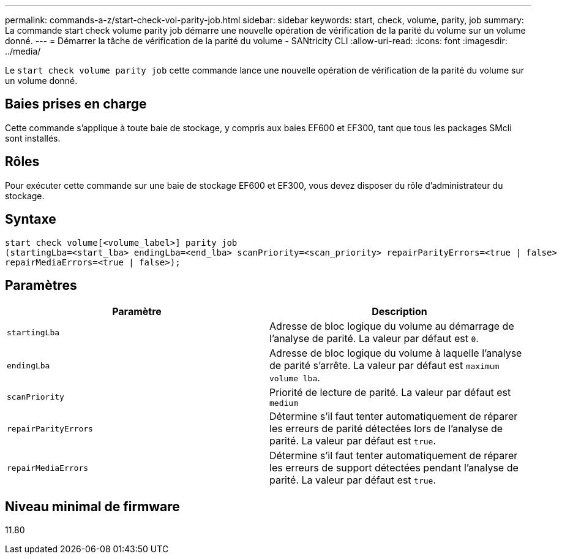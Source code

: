 ---
permalink: commands-a-z/start-check-vol-parity-job.html 
sidebar: sidebar 
keywords: start, check, volume, parity, job 
summary: La commande start check volume parity job démarre une nouvelle opération de vérification de la parité du volume sur un volume donné. 
---
= Démarrer la tâche de vérification de la parité du volume - SANtricity CLI
:allow-uri-read: 
:icons: font
:imagesdir: ../media/


[role="lead"]
Le `start check volume parity job` cette commande lance une nouvelle opération de vérification de la parité du volume sur un volume donné.



== Baies prises en charge

Cette commande s'applique à toute baie de stockage, y compris aux baies EF600 et EF300, tant que tous les packages SMcli sont installés.



== Rôles

Pour exécuter cette commande sur une baie de stockage EF600 et EF300, vous devez disposer du rôle d'administrateur du stockage.



== Syntaxe

[source, cli, subs="+macros"]
----
start check volume[<volume_label>] parity job
(startingLba=<start_lba> endingLba=<end_lba> scanPriority=<scan_priority> repairParityErrors=<true | false>
repairMediaErrors=<true | false>);
----


== Paramètres

|===
| Paramètre | Description 


 a| 
`startingLba`
 a| 
Adresse de bloc logique du volume au démarrage de l'analyse de parité. La valeur par défaut est `0`.



 a| 
`endingLba`
 a| 
Adresse de bloc logique du volume à laquelle l'analyse de parité s'arrête. La valeur par défaut est `maximum volume lba`.



 a| 
`scanPriority`
 a| 
Priorité de lecture de parité. La valeur par défaut est `medium`



 a| 
`repairParityErrors`
 a| 
Détermine s'il faut tenter automatiquement de réparer les erreurs de parité détectées lors de l'analyse de parité. La valeur par défaut est `true`.



 a| 
`repairMediaErrors`
 a| 
Détermine s'il faut tenter automatiquement de réparer les erreurs de support détectées pendant l'analyse de parité. La valeur par défaut est `true`.

|===


== Niveau minimal de firmware

11.80
